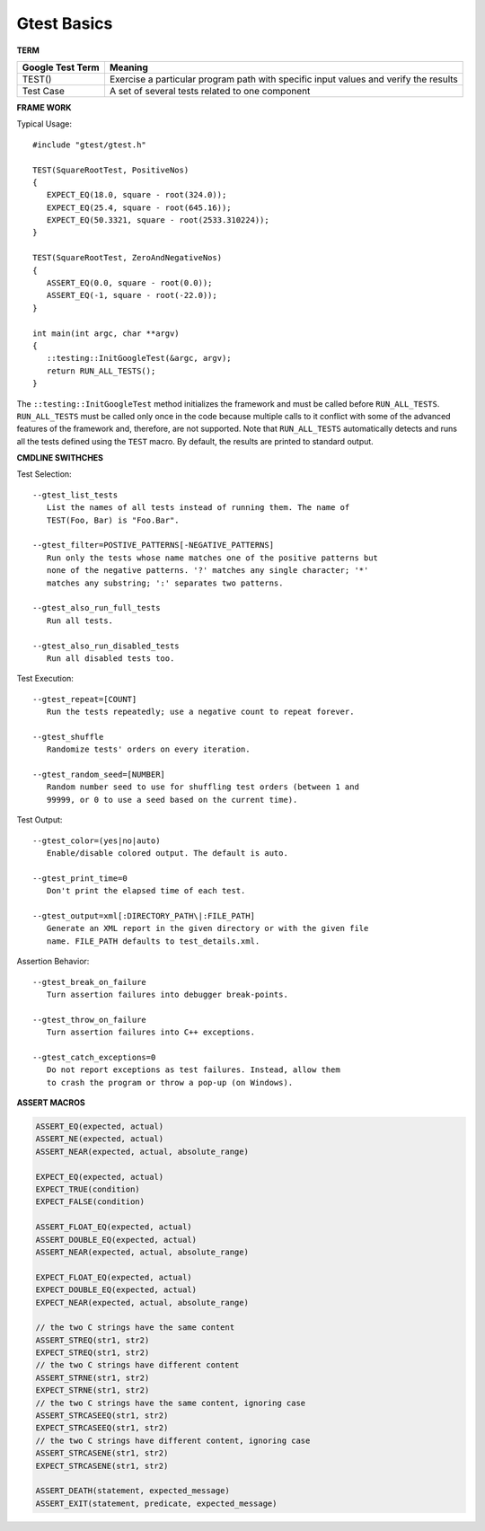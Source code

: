 ************
Gtest Basics
************

**TERM**

+------------------+--------------------------------------------------------------------------------------+
| Google Test Term | Meaning                                                                              |
+==================+======================================================================================+
| TEST()           | Exercise a particular program path with specific input values and verify the results |
+------------------+--------------------------------------------------------------------------------------+
| Test Case        | A set of several tests related to one component                                      |
+------------------+--------------------------------------------------------------------------------------+


**FRAME WORK**

Typical Usage::

   #include "gtest/gtest.h"
   
   TEST(SquareRootTest, PositiveNos)
   {
      EXPECT_EQ(18.0, square - root(324.0));
      EXPECT_EQ(25.4, square - root(645.16));
      EXPECT_EQ(50.3321, square - root(2533.310224));
   }
   
   TEST(SquareRootTest, ZeroAndNegativeNos)
   {
      ASSERT_EQ(0.0, square - root(0.0));
      ASSERT_EQ(-1, square - root(-22.0));
   }
   
   int main(int argc, char **argv)
   {
      ::testing::InitGoogleTest(&argc, argv);
      return RUN_ALL_TESTS();
   }

The ``::testing::InitGoogleTest`` method initializes the framework
and must be called before ``RUN_ALL_TESTS``. ``RUN_ALL_TESTS`` must
be called only once in the code because multiple calls to it conflict
with some of the advanced features of the framework and, therefore,
are not supported. Note that ``RUN_ALL_TESTS`` automatically detects
and runs all the tests defined using the ``TEST`` macro. By default,
the results are printed to standard output.


**CMDLINE SWITHCHES**

Test Selection::

   --gtest_list_tests
      List the names of all tests instead of running them. The name of
      TEST(Foo, Bar) is "Foo.Bar".
   
   --gtest_filter=POSTIVE_PATTERNS[-NEGATIVE_PATTERNS]
      Run only the tests whose name matches one of the positive patterns but
      none of the negative patterns. '?' matches any single character; '*'
      matches any substring; ':' separates two patterns.
   
   --gtest_also_run_full_tests
      Run all tests.
   
   --gtest_also_run_disabled_tests
      Run all disabled tests too.

Test Execution::

   --gtest_repeat=[COUNT]
      Run the tests repeatedly; use a negative count to repeat forever.
   
   --gtest_shuffle
      Randomize tests' orders on every iteration.

   --gtest_random_seed=[NUMBER]
      Random number seed to use for shuffling test orders (between 1 and
      99999, or 0 to use a seed based on the current time).

Test Output::

   --gtest_color=(yes|no|auto)
      Enable/disable colored output. The default is auto.
   
   --gtest_print_time=0
      Don't print the elapsed time of each test.
   
   --gtest_output=xml[:DIRECTORY_PATH\|:FILE_PATH]
      Generate an XML report in the given directory or with the given file
      name. FILE_PATH defaults to test_details.xml.

Assertion Behavior::

   --gtest_break_on_failure
      Turn assertion failures into debugger break-points.
   
   --gtest_throw_on_failure
      Turn assertion failures into C++ exceptions.
   
   --gtest_catch_exceptions=0
      Do not report exceptions as test failures. Instead, allow them
      to crash the program or throw a pop-up (on Windows).


**ASSERT MACROS**

.. code-block:: c++

   ASSERT_EQ(expected, actual)
   ASSERT_NE(expected, actual)
   ASSERT_NEAR(expected, actual, absolute_range)
   
   EXPECT_EQ(expected, actual)
   EXPECT_TRUE(condition)
   EXPECT_FALSE(condition)
   
   ASSERT_FLOAT_EQ(expected, actual)
   ASSERT_DOUBLE_EQ(expected, actual)
   ASSERT_NEAR(expected, actual, absolute_range)
   
   EXPECT_FLOAT_EQ(expected, actual)
   EXPECT_DOUBLE_EQ(expected, actual)
   EXPECT_NEAR(expected, actual, absolute_range)
   
   // the two C strings have the same content
   ASSERT_STREQ(str1, str2)
   EXPECT_STREQ(str1, str2) 
   // the two C strings have different content
   ASSERT_STRNE(str1, str2)
   EXPECT_STRNE(str1, str2) 
   // the two C strings have the same content, ignoring case
   ASSERT_STRCASEEQ(str1, str2)
   EXPECT_STRCASEEQ(str1, str2)
   // the two C strings have different content, ignoring case
   ASSERT_STRCASENE(str1, str2)
   EXPECT_STRCASENE(str1, str2) 
   
   ASSERT_DEATH(statement, expected_message)
   ASSERT_EXIT(statement, predicate, expected_message)
